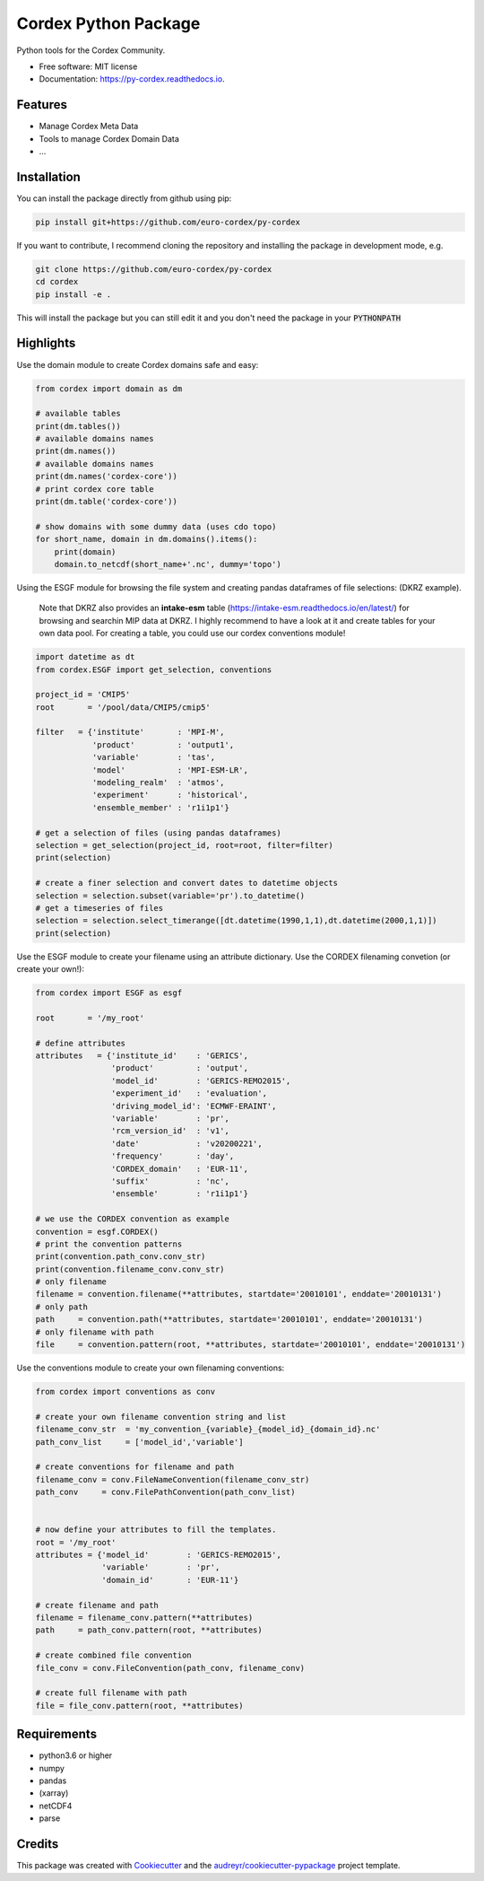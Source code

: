 =====================
Cordex Python Package
=====================


.. image:: https://img.shields.io/pypi/v/py-cordex.svg
        :target: https://pypi.python.org/pypi/py-cordex

.. image:: https://img.shields.io/travis/euro-cordex/py-cordex.svg
        :target: https://travis-ci.com/euro-cordex/py-cordex

.. image:: https://readthedocs.org/projects/py-cordex/badge/?version=latest
        :target: https://py-cordex.readthedocs.io/en/latest/?badge=latest
        :alt: Documentation Status

.. image:: https://pyup.io/repos/github/euro-cordex/py-cordex/shield.svg
     :target: https://pyup.io/repos/github/euro-cordex/py-cordex/
     :alt: Updates



Python tools for the Cordex Community.


* Free software: MIT license
* Documentation: https://py-cordex.readthedocs.io.


Features
--------

* Manage Cordex Meta Data
* Tools to manage Cordex Domain Data
* ...

Installation
------------

You can install the package directly from github using pip:


.. code-block:: console

    pip install git+https://github.com/euro-cordex/py-cordex


If you want to contribute, I recommend cloning the repository and installing the package in development mode, e.g.


.. code-block:: console

    git clone https://github.com/euro-cordex/py-cordex
    cd cordex
    pip install -e .


This will install the package but you can still edit it and you don't need the package in your :code:`PYTHONPATH`

Highlights
----------

Use the domain module to create Cordex domains safe and easy:

.. code-block:: python

    from cordex import domain as dm

    # available tables
    print(dm.tables())
    # available domains names
    print(dm.names())
    # available domains names
    print(dm.names('cordex-core'))
    # print cordex core table
    print(dm.table('cordex-core'))

    # show domains with some dummy data (uses cdo topo)
    for short_name, domain in dm.domains().items():
        print(domain)
        domain.to_netcdf(short_name+'.nc', dummy='topo')

Using the ESGF module for browsing the file system and creating pandas dataframes of file selections:
(DKRZ example).

    Note that DKRZ also provides an **intake-esm** table (https://intake-esm.readthedocs.io/en/latest/) 
    for browsing and searchin MIP data at DKRZ. I highly recommend to have a look at it and create tables
    for your own data pool. For creating a table, you could use our cordex conventions module!

.. code-block:: python

    import datetime as dt
    from cordex.ESGF import get_selection, conventions

    project_id = 'CMIP5'
    root       = '/pool/data/CMIP5/cmip5'

    filter   = {'institute'       : 'MPI-M',
                'product'         : 'output1',
                'variable'        : 'tas',
                'model'           : 'MPI-ESM-LR',
                'modeling_realm'  : 'atmos',
                'experiment'      : 'historical',
                'ensemble_member' : 'r1i1p1'}

    # get a selection of files (using pandas dataframes)
    selection = get_selection(project_id, root=root, filter=filter)
    print(selection)

    # create a finer selection and convert dates to datetime objects
    selection = selection.subset(variable='pr').to_datetime()
    # get a timeseries of files
    selection = selection.select_timerange([dt.datetime(1990,1,1),dt.datetime(2000,1,1)])
    print(selection)

Use the ESGF module to create your filename using an attribute dictionary. Use the CORDEX filenaming
convetion (or create your own!):

.. code-block:: python

    from cordex import ESGF as esgf

    root       = '/my_root'

    # define attributes
    attributes   = {'institute_id'    : 'GERICS',
                    'product'         : 'output',
                    'model_id'        : 'GERICS-REMO2015',
                    'experiment_id'   : 'evaluation',
                    'driving_model_id': 'ECMWF-ERAINT',
                    'variable'        : 'pr',
                    'rcm_version_id'  : 'v1',
                    'date'            : 'v20200221',
                    'frequency'       : 'day',
                    'CORDEX_domain'   : 'EUR-11',
                    'suffix'          : 'nc',
                    'ensemble'        : 'r1i1p1'}

    # we use the CORDEX convention as example
    convention = esgf.CORDEX()
    # print the convention patterns 
    print(convention.path_conv.conv_str)
    print(convention.filename_conv.conv_str)
    # only filename
    filename = convention.filename(**attributes, startdate='20010101', enddate='20010131')
    # only path
    path     = convention.path(**attributes, startdate='20010101', enddate='20010131')
    # only filename with path
    file     = convention.pattern(root, **attributes, startdate='20010101', enddate='20010131')


Use the conventions module to create your own filenaming conventions:

.. code-block:: python

    from cordex import conventions as conv

    # create your own filename convention string and list
    filename_conv_str  = 'my_convention_{variable}_{model_id}_{domain_id}.nc'
    path_conv_list     = ['model_id','variable']

    # create conventions for filename and path
    filename_conv = conv.FileNameConvention(filename_conv_str)
    path_conv     = conv.FilePathConvention(path_conv_list)


    # now define your attributes to fill the templates.
    root = '/my_root'
    attributes = {'model_id'        : 'GERICS-REMO2015',
                  'variable'        : 'pr',
                  'domain_id'       : 'EUR-11'}

    # create filename and path
    filename = filename_conv.pattern(**attributes)
    path     = path_conv.pattern(root, **attributes)

    # create combined file convention
    file_conv = conv.FileConvention(path_conv, filename_conv)

    # create full filename with path
    file = file_conv.pattern(root, **attributes)

Requirements
------------

* python3.6 or higher
* numpy
* pandas
* (xarray)
* netCDF4
* parse

Credits
-------

This package was created with Cookiecutter_ and the `audreyr/cookiecutter-pypackage`_ project template.

.. _Cookiecutter: https://github.com/audreyr/cookiecutter
.. _`audreyr/cookiecutter-pypackage`: https://github.com/audreyr/cookiecutter-pypackage

